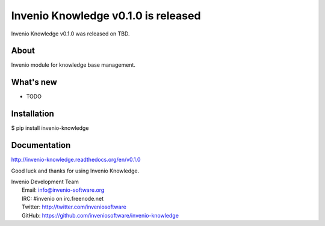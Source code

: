 ====================================
Invenio Knowledge v0.1.0 is released
====================================

Invenio Knowledge v0.1.0 was released on TBD.

About
-----

Invenio module for knowledge base management.

What's new
----------

- TODO

Installation
------------

$ pip install invenio-knowledge

Documentation
-------------

http://invenio-knowledge.readthedocs.org/en/v0.1.0

Good luck and thanks for using Invenio Knowledge.

| Invenio Development Team
|   Email: info@invenio-software.org
|   IRC: #invenio on irc.freenode.net
|   Twitter: http://twitter.com/inveniosoftware
|   GitHub: https://github.com/inveniosoftware/invenio-knowledge
